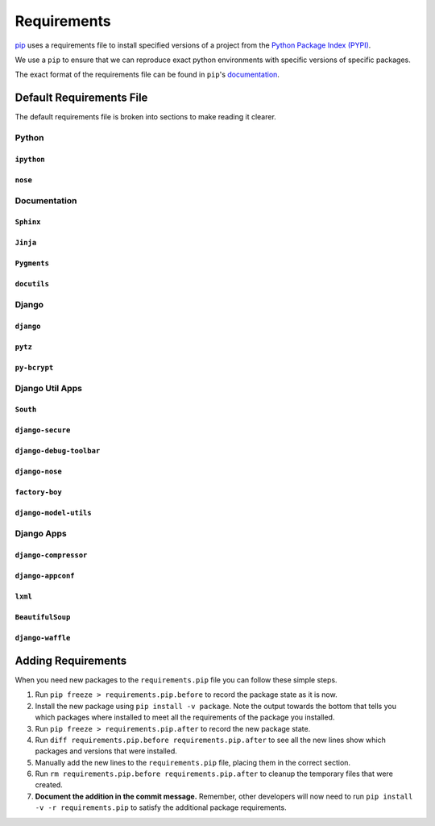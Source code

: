 ============
Requirements
============

`pip`_ uses a requirements file to install specified versions of a project
from the `Python Package Index (PYPI)`_.

.. _pip: http://www.pip-installer.org/
.. _Python Package Index (PYPI): http://pypi.python.org/

We use a ``pip`` to ensure that we can reproduce exact python environments
with specific versions of specific packages.

The exact format of the requirements file can be found in ``pip``'s
`documentation <http://www.pip-installer.org/en/latest/requirements.html>`_.


Default Requirements File
=========================

The default requirements file is broken into sections to make reading it
clearer.


Python
------

``ipython``
^^^^^^^^^^^

``nose``
^^^^^^^^

Documentation
-------------

``Sphinx``
^^^^^^^^^^

``Jinja``
^^^^^^^^^

``Pygments``
^^^^^^^^^^^^

``docutils``
^^^^^^^^^^^^

Django
------

``django``
^^^^^^^^^^

``pytz``
^^^^^^^^

``py-bcrypt``
^^^^^^^^^^^^^

Django Util Apps
----------------

``South``
^^^^^^^^^

``django-secure``
^^^^^^^^^^^^^^^^^

``django-debug-toolbar``
^^^^^^^^^^^^^^^^^^^^^^^^

``django-nose``
^^^^^^^^^^^^^^^

``factory-boy``
^^^^^^^^^^^^^^^

``django-model-utils``
^^^^^^^^^^^^^^^^^^^^^^

Django Apps
-----------

``django-compressor``
^^^^^^^^^^^^^^^^^^^^^

``django-appconf``
^^^^^^^^^^^^^^^^^^

``lxml``
^^^^^^^^

``BeautifulSoup``
^^^^^^^^^^^^^^^^^

``django-waffle``
^^^^^^^^^^^^^^^^^


Adding Requirements
===================

When you need new packages to the ``requirements.pip`` file you can follow
these simple steps.

1. Run ``pip freeze > requirements.pip.before`` to record the package
   state as it is now.

#. Install the new package using ``pip install -v package``. Note the
   output towards the bottom that tells you which packages where installed
   to meet all the requirements of the package you installed.

#. Run ``pip freeze > requirements.pip.after`` to record the new package
   state.

#. Run ``diff requirements.pip.before requirements.pip.after`` to see all
   the new lines show which packages and versions that were installed.

#. Manually add the new lines to the ``requirements.pip`` file, placing
   them in the correct section.

#. Run ``rm requirements.pip.before requirements.pip.after`` to cleanup
   the temporary files that were created.

#. **Document the addition in the commit message.** Remember, other
   developers will now need to run ``pip install -v -r requirements.pip``
   to satisfy the additional package requirements.

